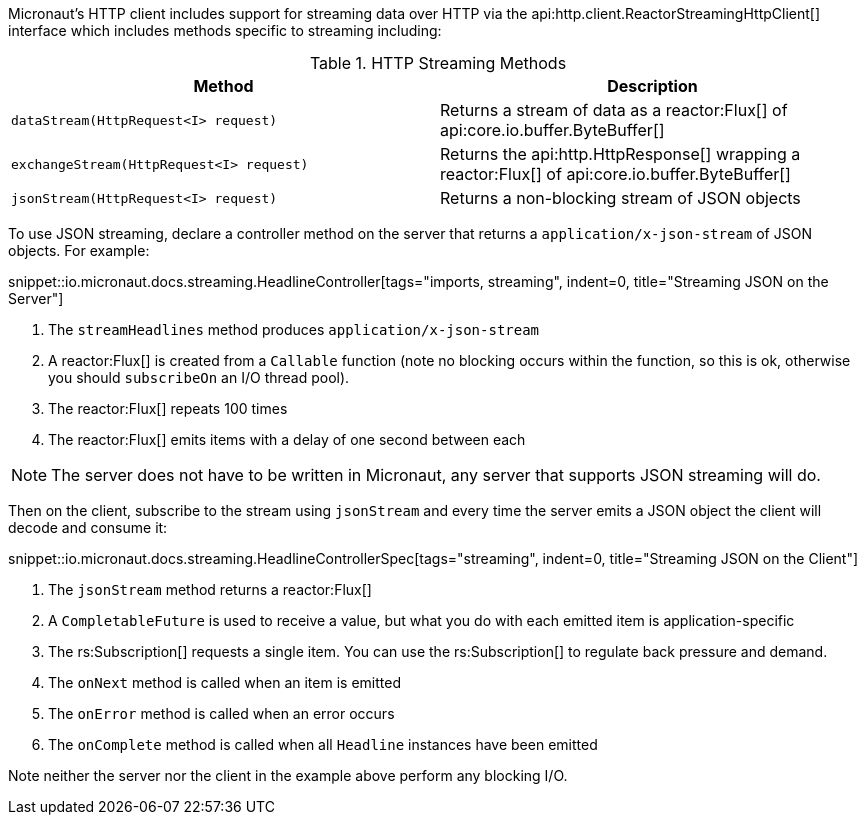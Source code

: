 Micronaut's HTTP client includes support for streaming data over HTTP via the api:http.client.ReactorStreamingHttpClient[] interface which includes methods specific to streaming including:

.HTTP Streaming Methods
|===
|Method |Description

| `dataStream(HttpRequest<I> request)`
| Returns a stream of data as a reactor:Flux[] of api:core.io.buffer.ByteBuffer[]

| `exchangeStream(HttpRequest<I> request)`
| Returns the api:http.HttpResponse[] wrapping a reactor:Flux[] of api:core.io.buffer.ByteBuffer[]

| `jsonStream(HttpRequest<I> request)`
| Returns a non-blocking stream of JSON objects

|===

To use JSON streaming, declare a controller method on the server that returns a `application/x-json-stream` of JSON objects. For example:

snippet::io.micronaut.docs.streaming.HeadlineController[tags="imports, streaming", indent=0, title="Streaming JSON on the Server"]

<1> The `streamHeadlines` method produces `application/x-json-stream`
<2> A reactor:Flux[] is created from a `Callable` function (note no blocking occurs within the function, so this is ok, otherwise you should `subscribeOn` an I/O thread pool).
<3> The reactor:Flux[] repeats 100 times
<4> The reactor:Flux[] emits items with a delay of one second between each

NOTE: The server does not have to be written in Micronaut, any server that supports JSON streaming will do.

Then on the client, subscribe to the stream using `jsonStream` and every time the server emits a JSON object the client will decode and consume it:

snippet::io.micronaut.docs.streaming.HeadlineControllerSpec[tags="streaming", indent=0, title="Streaming JSON on the Client"]

<1> The `jsonStream` method returns a reactor:Flux[]
<2> A `CompletableFuture` is used to receive a value, but what you do with each emitted item is application-specific
<3> The rs:Subscription[] requests a single item. You can use the rs:Subscription[] to regulate back pressure and demand.
<4> The `onNext` method is called when an item is emitted
<5> The `onError` method is called when an error occurs
<6> The `onComplete` method is called when all `Headline` instances have been emitted

Note neither the server nor the client in the example above perform any blocking I/O.
